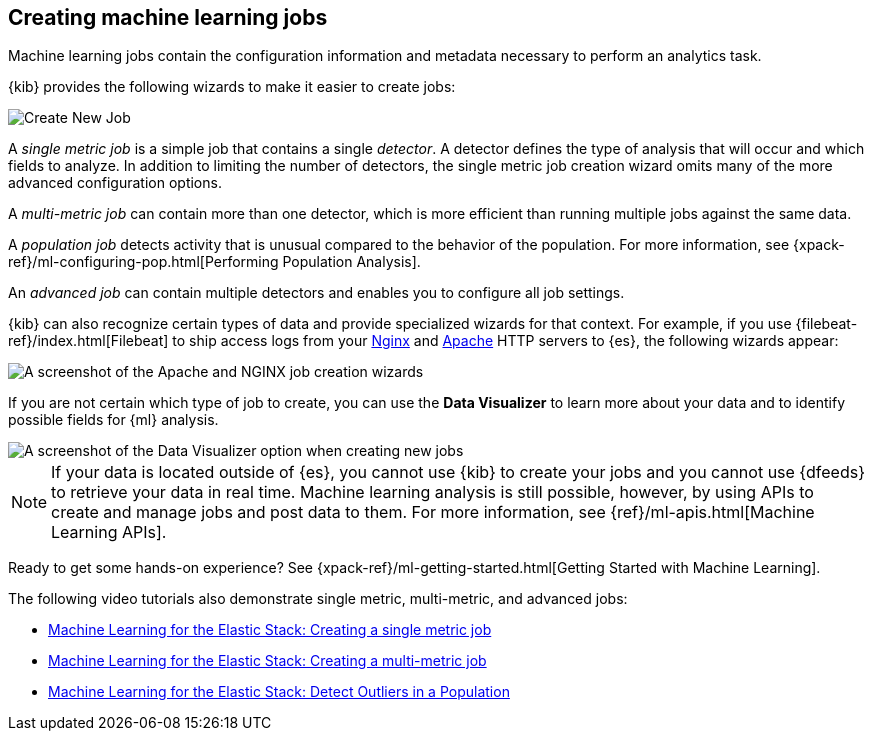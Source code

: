[role="xpack"]
[[ml-jobs]]
== Creating machine learning jobs

Machine learning jobs contain the configuration information and metadata
necessary to perform an analytics task.

{kib} provides the following wizards to make it easier to create jobs:

[role="screenshot"]
image::ml/images/ml-create-job.jpg[Create New Job]

A _single metric job_ is a simple job that contains a single _detector_. A
detector defines the type of analysis that will occur and which fields to
analyze. In addition to limiting the number of detectors, the single metric job
creation wizard omits many of the more advanced configuration options.

A _multi-metric job_ can contain more than one detector, which is more efficient
than running multiple jobs against the same data.

A _population job_ detects activity that is unusual compared to the behavior of
the population. For more information, see
{xpack-ref}/ml-configuring-pop.html[Performing Population Analysis].

An _advanced job_ can contain multiple detectors and enables you to configure all
job settings.

{kib} can also recognize certain types of data and provide specialized wizards
for that context.  For example, if you use {filebeat-ref}/index.html[Filebeat]
to ship access logs from your
http://nginx.org/[Nginx] and https://httpd.apache.org/[Apache] HTTP servers to
{es}, the following wizards appear:

[role="screenshot"]
image::ml/images/ml-data-recognizer.jpg[A screenshot of the Apache and NGINX job creation wizards]

If you are not certain which type of job to create, you can use the
*Data Visualizer* to learn more about your data and to identify possible fields
for {ml} analysis.

[role="screenshot"]
image::ml/images/ml-data-visualizer.jpg[A screenshot of the Data Visualizer option when creating new jobs]

NOTE: If your data is located outside of {es}, you cannot use {kib} to create
your jobs and you cannot use {dfeeds} to retrieve your data in real time.
Machine learning analysis is still possible, however, by using APIs to
create and manage jobs and post data to them. For more information, see
{ref}/ml-apis.html[Machine Learning APIs].

Ready to get some hands-on experience? See
{xpack-ref}/ml-getting-started.html[Getting Started with Machine Learning].

The following video tutorials also demonstrate single metric, multi-metric, and
advanced jobs:

* https://www.elastic.co/videos/machine-learning-tutorial-creating-a-single-metric-job[Machine Learning for the Elastic Stack: Creating a single metric job]
* https://www.elastic.co/videos/machine-learning-tutorial-creating-a-multi-metric-job[Machine Learning for the Elastic Stack: Creating a multi-metric job]
* https://www.elastic.co/videos/machine-learning-lab-3-detect-outliers-in-a-population[Machine Learning for the Elastic Stack: Detect Outliers in a Population]

